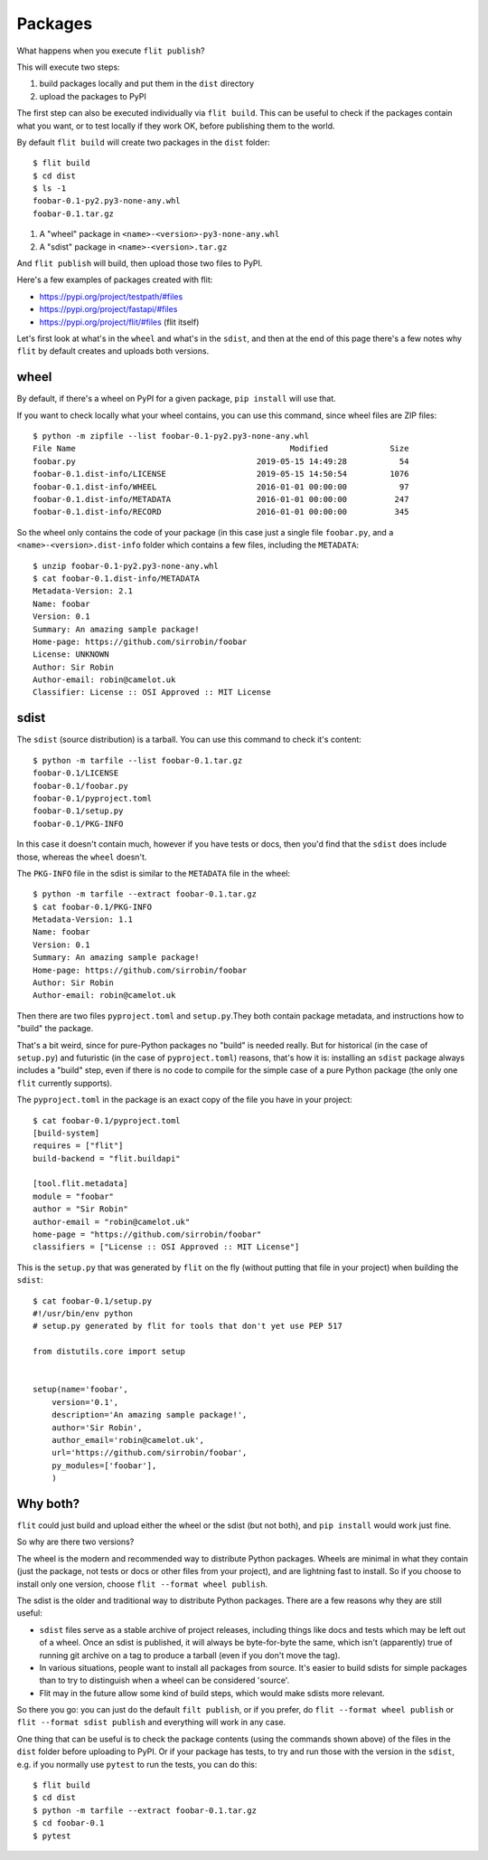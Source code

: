 Packages
========

What happens when you execute ``flit publish``?

This will execute two steps:

1. build packages locally and put them in the ``dist`` directory
2. upload the packages to PyPI

The first step can also be executed individually via ``flit build``. This can be
useful to check if the packages contain what you want, or to test locally if
they work OK, before publishing them to the world.

By default ``flit build`` will create two packages in the ``dist`` folder::

    $ flit build
    $ cd dist
    $ ls -1
    foobar-0.1-py2.py3-none-any.whl
    foobar-0.1.tar.gz

1. A "wheel" package in ``<name>-<version>-py3-none-any.whl``
2. A "sdist" package in ``<name>-<version>.tar.gz``

And ``flit publish`` will build, then upload those two files to PyPI.

Here's a few examples of packages created with flit:

- https://pypi.org/project/testpath/#files
- https://pypi.org/project/fastapi/#files
- https://pypi.org/project/flit/#files (flit itself)

Let's first look at what's in the ``wheel`` and what's in the ``sdist``, and
then at the end of this page there's a few notes why ``flit`` by default creates
and uploads both versions.

wheel
-----

By default, if there's a wheel on PyPI for a given package, ``pip install`` will
use that.

If you want to check locally what your wheel contains, you can use this command,
since wheel files are ZIP files::

    $ python -m zipfile --list foobar-0.1-py2.py3-none-any.whl 
    File Name                                             Modified             Size
    foobar.py                                      2019-05-15 14:49:28           54
    foobar-0.1.dist-info/LICENSE                   2019-05-15 14:50:54         1076
    foobar-0.1.dist-info/WHEEL                     2016-01-01 00:00:00           97
    foobar-0.1.dist-info/METADATA                  2016-01-01 00:00:00          247
    foobar-0.1.dist-info/RECORD                    2016-01-01 00:00:00          345

So the wheel only contains the code of your package (in this case just a single
file ``foobar.py``, and a ``<name>-<version>.dist-info`` folder which contains a
few files, including the ``METADATA``::

    $ unzip foobar-0.1-py2.py3-none-any.whl
    $ cat foobar-0.1.dist-info/METADATA
    Metadata-Version: 2.1
    Name: foobar
    Version: 0.1
    Summary: An amazing sample package!
    Home-page: https://github.com/sirrobin/foobar
    License: UNKNOWN
    Author: Sir Robin
    Author-email: robin@camelot.uk
    Classifier: License :: OSI Approved :: MIT License


sdist
-----

The ``sdist`` (source distribution) is a tarball. You can use this command to
check it's content::

    $ python -m tarfile --list foobar-0.1.tar.gz 
    foobar-0.1/LICENSE 
    foobar-0.1/foobar.py 
    foobar-0.1/pyproject.toml 
    foobar-0.1/setup.py 
    foobar-0.1/PKG-INFO 

In this case it doesn't contain much, however if you have tests or docs, then
you'd find that the ``sdist`` does include those, whereas the ``wheel`` doesn't.

The ``PKG-INFO`` file in the sdist is similar to the ``METADATA`` file in the wheel::

    $ python -m tarfile --extract foobar-0.1.tar.gz
    $ cat foobar-0.1/PKG-INFO
    Metadata-Version: 1.1
    Name: foobar
    Version: 0.1
    Summary: An amazing sample package!
    Home-page: https://github.com/sirrobin/foobar
    Author: Sir Robin
    Author-email: robin@camelot.uk

Then there are two files ``pyproject.toml`` and ``setup.py``.They both contain
package metadata, and instructions how to "build" the package.

That's a bit weird, since for pure-Python packages no "build" is needed really.
But for historical (in the case of ``setup.py``) and futuristic (in the case of
``pyproject.toml``) reasons, that's how it is: installing an ``sdist`` package
always includes a "build" step, even if there is no code to compile for the
simple case of a pure Python package (the only one ``flit`` currently supports).

The ``pyproject.toml`` in the package is an exact copy of the file you have in
your project::

    $ cat foobar-0.1/pyproject.toml
    [build-system]
    requires = ["flit"]
    build-backend = "flit.buildapi"

    [tool.flit.metadata]
    module = "foobar"
    author = "Sir Robin"
    author-email = "robin@camelot.uk"
    home-page = "https://github.com/sirrobin/foobar"
    classifiers = ["License :: OSI Approved :: MIT License"]

This is the ``setup.py`` that was generated by ``flit`` on the fly (without
putting that file in your project) when building the ``sdist``::

    $ cat foobar-0.1/setup.py
    #!/usr/bin/env python
    # setup.py generated by flit for tools that don't yet use PEP 517

    from distutils.core import setup


    setup(name='foobar',
        version='0.1',
        description='An amazing sample package!',
        author='Sir Robin',
        author_email='robin@camelot.uk',
        url='https://github.com/sirrobin/foobar',
        py_modules=['foobar'],
        )


Why both?
---------

``flit`` could just build and upload either the wheel or the sdist (but not both),
and ``pip install`` would work just fine.

So why are there two versions?

The wheel is the modern and recommended way to distribute Python packages.
Wheels are minimal in what they contain (just the package, not tests or docs or
other files from your project), and are lightning fast to install. So if you
choose to install only one version, choose ``flit --format wheel publish``.

The sdist is the older and traditional way to distribute Python packages.
There are a few reasons why they are still useful:

- ``sdist`` files serve as a stable archive of project releases, including
  things like docs and tests which may be left out of a wheel. Once an sdist is
  published, it will always be byte-for-byte the same, which isn't (apparently)
  true of running git archive on a tag to produce a tarball (even if you don't
  move the tag).
- In various situations, people want to install all packages from source. It's
  easier to build sdists for simple packages than to try to distinguish when a
  wheel can be considered 'source'.
- Flit may in the future allow some kind of build steps, which would make sdists
  more relevant.

So there you go: you can just do the default ``filt publish``, or if you prefer,
do ``flit --format wheel publish`` or ``flit --format sdist publish`` and
everything will work in any case.

One thing that can be useful is to check the package contents (using the
commands shown above) of the files in the ``dist`` folder before uploading to
PyPI. Or if your package has tests, to try and run those with the version in the
``sdist``, e.g. if you normally use ``pytest`` to run the tests, you can do
this::

    $ flit build
    $ cd dist
    $ python -m tarfile --extract foobar-0.1.tar.gz
    $ cd foobar-0.1
    $ pytest
